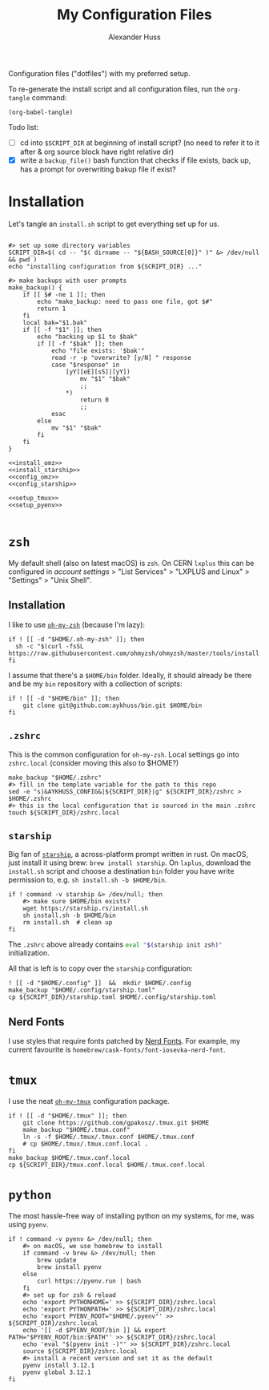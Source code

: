 #+TITLE: My Configuration Files
#+AUTHOR: Alexander Huss

Configuration files ("dotfiles") with my preferred setup.

To re-generate the install script and all configuration files, run the ~org-tangle~ command:
#+begin_src elisp :results silent
(org-babel-tangle)
#+end_src

Todo list:
- [ ] cd into ~$SCRIPT_DIR~ at beginning of install script? (no need to refer it to it after & org source block have right relative dir)
- [X] write a ~backup_file()~ bash function that checks if file exists, back up, has a prompt for overwriting bakup file if exist?

* Installation

Let's tangle an ~install.sh~ script to get everything set up for us.
#+begin_src shell :noweb yes :comments noweb :tangle install.sh :shebang "#!/usr/bin/env bash"

#> set up some directory variables
SCRIPT_DIR=$( cd -- "$( dirname -- "${BASH_SOURCE[0]}" )" &> /dev/null && pwd )
echo "installing configuration from ${SCRIPT_DIR} ..."

#> make backups with user prompts
make_backup() {
    if [[ $# -ne 1 ]]; then
        echo "make_backup: need to pass one file, got $#"
        return 1
    fi
    local bak="$1.bak"
    if [[ -f "$1" ]]; then
        echo "backing up $1 to $bak"
        if [[ -f "$bak" ]]; then
            echo "file exists: '$bak'"
            read -r -p "overwrite? [y/N] " response
            case "$response" in
                [yY][eE][sS]|[yY])
                    mv "$1" "$bak"
                    ;;
                ,*)
                    return 0
                    ;;
            esac
        else
            mv "$1" "$bak"
        fi
    fi
}

<<install_omz>>
<<install_starship>>
<<config_omz>>
<<config_starship>>

<<setup_tmux>>
<<setup_pyenv>>

#+end_src

* ~zsh~
My default shell (also on latest macOS) is ~zsh~.
On CERN ~lxplus~ this can be configured in [[account.cern.ch][account settings]] > "List Services" > "LXPLUS and Linux" > "Settings" > "Unix Shell".

** Installation
:PROPERTIES:
:header-args: :noweb-ref install_omz
:END:
I like to use [[https://ohmyz.sh/][~oh-my-zsh~]] (because I'm lazy):
#+begin_src shell
if ! [[ -d "$HOME/.oh-my-zsh" ]]; then
  sh -c "$(curl -fsSL https://raw.githubusercontent.com/ohmyzsh/ohmyzsh/master/tools/install.sh)"
fi
#+end_src

I assume that there's a ~$HOME/bin~ folder.
Ideally, it should already be there and be my ~bin~ repository with a collection of scripts:
#+begin_src shell
if ! [[ -d "$HOME/bin" ]]; then
    git clone git@github.com:aykhuss/bin.git $HOME/bin
fi
#+end_src

** ~.zshrc~
:PROPERTIES:
:header-args: :noweb-ref config_omz
:END:
This is the common configuration for ~oh-my-zsh~.
Local settings go into ~zshrc.local~ (consider moving this also to $HOME?)
#+begin_src shell
make_backup "$HOME/.zshrc"
#> fill in the template variable for the path to this repo
sed -e "s|&AYKHUSS_CONFIG&|${SCRIPT_DIR}|g" ${SCRIPT_DIR}/zshrc > $HOME/.zshrc
#> this is the local configuration that is sourced in the main .zshrc
touch ${SCRIPT_DIR}/zshrc.local
#+end_src

** ~starship~
Big fan of [[https://starship.rs/][~starship~]], a across-platform prompt written in rust.
On macOS, just install it using brew: =brew install starship=. On ~lxplus~, download the ~install.sh~ script and choose a destination ~bin~ folder you have write permission to, e.g. ~sh install.sh -b $HOME/bin~.
#+begin_src shell :noweb-ref install_starship
if ! command -v starship &> /dev/null; then
    #> make sure $HOME/bin exists?
    wget https://starship.rs/install.sh
    sh install.sh -b $HOME/bin
    rm install.sh  # clean up
fi
#+end_src

The ~.zshrc~ above already contains src_bash{eval "$(starship init zsh)"} initialization.

All that is left is to copy over the ~starship~ configuration:
#+begin_src shell :noweb-ref config_starship
! [[ -d "$HOME/.config" ]]  &&  mkdir $HOME/.config
make_backup "$HOME/.config/starship.toml"
cp ${SCRIPT_DIR}/starship.toml $HOME/.config/starship.toml
#+end_src

** Nerd Fonts
I use styles that require fonts patched by [[https://www.nerdfonts.com/][Nerd Fonts]].
For example, my current favourite is ~homebrew/cask-fonts/font-iosevka-nerd-font~.

* ~tmux~
I use the neat [[https://github.com/gpakosz/.tmux][~oh-my-tmux~]] configuration package.
#+begin_src shell :noweb-ref setup_tmux
if ! [[ -d "$HOME/.tmux" ]]; then
    git clone https://github.com/gpakosz/.tmux.git $HOME
    make_backup "$HOME/.tmux.conf"
    ln -s -f $HOME/.tmux/.tmux.conf $HOME/.tmux.conf
    # cp $HOME/.tmux/.tmux.conf.local .
fi
make_backup $HOME/.tmux.conf.local
cp ${SCRIPT_DIR}/tmux.conf.local $HOME/.tmux.conf.local
#+end_src

* ~python~
The most hassle-free way of installing python on my systems, for me, was using ~pyenv~.
#+begin_src shell :noweb-ref setup_pyenv
if ! command -v pyenv &> /dev/null; then
    #> on macOS, we use homebrew to install
    if command -v brew &> /dev/null; then
        brew update
        brew install pyenv
    else
        curl https://pyenv.run | bash
    fi
    #> set up for zsh & reload
    echo 'export PYTHONHOME=' >> ${SCRIPT_DIR}/zshrc.local
    echo 'export PYTHONPATH=' >> ${SCRIPT_DIR}/zshrc.local
    echo 'export PYENV_ROOT="$HOME/.pyenv"' >> ${SCRIPT_DIR}/zshrc.local
    echo '[[ -d $PYENV_ROOT/bin ]] && export PATH="$PYENV_ROOT/bin:$PATH"' >> ${SCRIPT_DIR}/zshrc.local
    echo 'eval "$(pyenv init -)"' >> ${SCRIPT_DIR}/zshrc.local
    source ${SCRIPT_DIR}/zshrc.local
    #> install a recent version and set it as the default
    pyenv install 3.12.1
    pyenv global 3.12.1
fi
#+end_src
